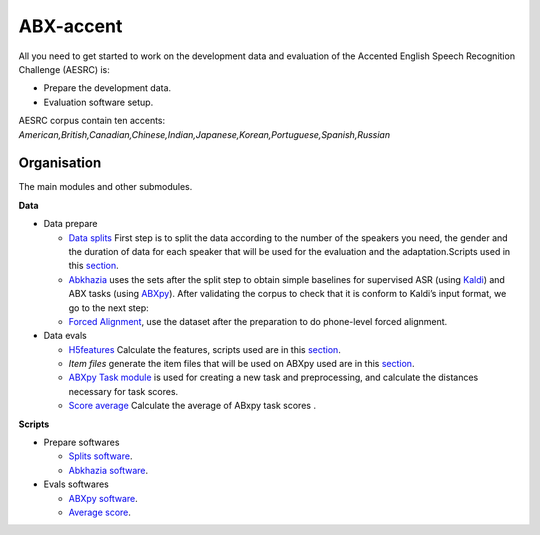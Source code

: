 ABX-accent 
==============
All you need to get started to work on the development data and evaluation of the Accented English Speech Recognition Challenge (AESRC) is:

- Prepare the development data.
- Evaluation software setup.
 
AESRC corpus contain ten accents: *American,British,Canadian,Chinese,Indian,Japanese,Korean,Portuguese,Spanish,Russian*
 
Organisation
------------

The main modules and other submodules.

**Data**

- Data prepare

  - `Data splits <https://github.com/bootphon/ABX-accent/tree/main/abx-accent/data/prepare/data_splits>`_ First step is to split the data according to the number of the speakers you need, the gender and the duration of data for each speaker that will be used for the evaluation   and the adaptation.Scripts used in this `section <https://github.com/bootphon/ABX-accent/tree/main/abx-accent/scripts/prepare/splits>`_.

  - `Abkhazia <https://github.com/bootphon/abkhazia/tree/aesrc>`__ uses the sets after the split step to obtain simple baselines for supervised ASR (using `Kaldi <http://kaldi-asr.org>`_) and ABX tasks (using `ABXpy <https://github.com/bootphon/ABXpy>`_). After validating the corpus to check that it is conform to Kaldi’s input format, we go to the next step:

  - `Forced Alignment <https://docs.cognitive-ml.fr/abkhazia/abkhazia_force_align.html>`_, use the dataset after the preparation to do phone-level forced alignment.

- Data evals

  - `H5features <http://h5features.readthedocs.org/en/latest/h5features.html>`_ Calculate the features, scripts used are in this `section <https://github.com/bootphon/AESRC/bin/evals/h5f>`_.

  - `Item files` generate the item files that will be used on ABXpy used are in this `section <https://github.com/bootphon/AESRC/bin/evals/items>`_.

  - `ABXpy Task module <https://docs.cognitive-ml.fr/ABXpy/ABXpy.html#task-module>`_ is used for creating a new task and preprocessing, and calculate the distances necessary for task scores.

  - `Score average <https://github.com/bootphon/AESRC/results/average>`_ Calculate the average of ABxpy task scores .

**Scripts**

- Prepare softwares
 
  - `Splits software <https://github.com/bootphon/ABX-accent/tree/main/abx-accent/scripts/prepare/splits>`_.
  - `Abkhazia software <https://github.com/bootphon/ABX-accent/tree/main/abx-accent/scripts/prepare/abkhazia>`_.
  
- Evals softwares
 
  - `ABXpy software <https://github.com/bootphon/ABX-accent/tree/main/abx-accent/scripts/eval/abx>`_.
  - `Average score <https://github.com/bootphon/ABX-accent/tree/main/abx-accent/scripts/eval/average>`_.


